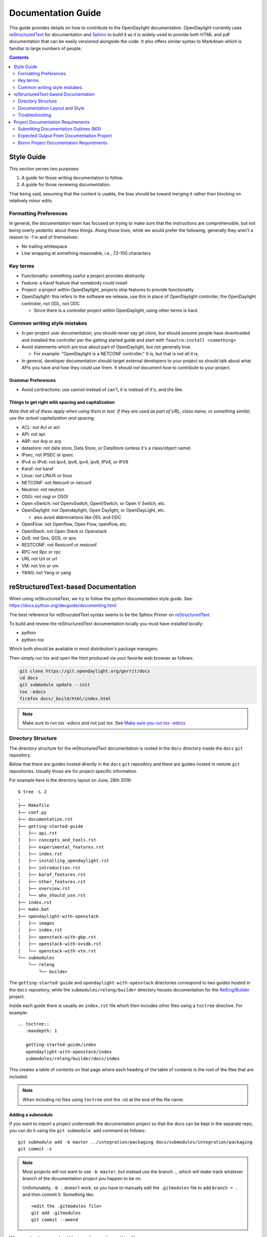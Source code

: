 ###################
Documentation Guide
###################

This guide provides details on how to contribute to the OpenDaylight
documentation. OpenDaylight currently uses reStructuredText_ for
documentation and Sphinx_ to build it as it is widely-used to provide
both HTML and pdf documentation that can be easily versioned alongside
the code. It also offers similar syntax to Markdown which is familiar
to large numbers of people.

.. contents:: Contents
   :depth: 2
   :local:

Style Guide
===========

This section serves two purposes:

#. A guide for those writing documentation to follow.
#. A guide for those reviewing documentation.

That being said, assuming that the content is usable, the bias should
be toward merging it rather than blocking on relatively minor edits.

Formatting Preferences
----------------------

In general, the documentation team has focused on trying to make sure
that the instructions are comprehensible, but not being overly pedantic
about these things. Along those lines, while we would prefer the
following, generally they aren't a reason to -1 in and of themselves:

* No trailing whitespace
* Line wrapping at something reasonable, i.e., 72–100 characters

Key terms
---------

* Functionality: something useful a project provides abstractly
* Feature: a Karaf feature that somebody could install
* Project: a project within OpenDaylight, projects ship features to
  provide functionality
* OpenDaylight: this refers to the software we release, use this in
  place of OpenDaylight controller, the OpenDaylight controller, not
  ODL, not ODC

  * Since there is a controller project within OpenDaylight, using
    other terms is hard.

Common writing style mistakes
-----------------------------

* In per-project user documentation, you should never say *git clone*,
  but should assume people have downloaded and installed the controller
  per the getting started guide and start with ``feautre:install
  <something>``
* Avoid statements which are true about part of OpenDaylight, but not
  generally true.

  * For example: "OpenDaylight is a NETCONF controller." It is, but
    that is not all it is.

* In general, developer documentation should target external developers
  to your project so should talk about what APIs you have and how they
  could use them. It *should not* document how to contribute to your
  project.

Grammar Preferences
^^^^^^^^^^^^^^^^^^^

* Avoid contractions: use cannot instead of can't, it is instead of
  it's, and the like.

Things to get right with spacing and capitalization
^^^^^^^^^^^^^^^^^^^^^^^^^^^^^^^^^^^^^^^^^^^^^^^^^^^

*Note that all of these apply when using them in text. If they are used
as part of URL, class name, or something similar, use the actual
capitalization and spacing.*

* ACL: not Acl or acl
* API: not api
* ARP: not Arp or arp
* datastore: not data store, Data Store, or DataStore (unless it's a
  class/object name)
* IPsec, not IPSEC or ipsec
* IPv4 or IPv6: not Ipv4, Ipv6, ipv4, ipv6, IPV4, or IPV6
* Karaf: not karaf
* Linux: not LINUX or linux
* NETCONF: not Netconf or netconf
* Neutron: not neutron
* OSGi: not osgi or OSGI
* Open vSwitch: not OpenvSwitch, OpenVSwitch, or Open V Switch, etc.
* OpenDaylight: not Opendaylight, Open Daylight, or OpenDayLight, etc.

  * also avoid abbreviations like ODL and ODC

* OpenFlow: not Openflow, Open Flow, openflow, etc.
* OpenStack: not Open Stack or Openstack
* QoS: not Qos, QOS, or qos
* RESTCONF: not Restconf or restconf
* RPC not Rpc or rpc
* URL not Url or url
* VM: not Vm or vm
* YANG: not Yang or yang

.. _docs-rst:

reStructuredText-based Documentation
====================================

When using reStructuredText, we try to follow the python documentation
style guide. See: https://docs.python.org/devguide/documenting.html

The best reference for reStrucutedText syntax seems to be the Sphinx
Primer on reStructuredText_.

To build and review the reStructuredText documentation locally you must
have installed locally:

* python
* python-tox

Which both should be available in most distribution's package managers.

Then simply run tox and open the html produced via your favorite web
browser as follows:

.. code-block:: bash

   git clone https://git.opendaylight.org/gerrit/docs
   cd docs
   git submodule update --init
   tox -edocs
   firefox docs/_build/html/index.html

.. note:: Make sure to run `tox -edocs` and not just `tox`. See `Make
          sure you run tox -edocs`_

Directory Structure
-------------------

The directory structure for the reStructuredText documentation is
rooted in the ``docs`` directory inside the ``docs`` ``git``
repository.

Below that there are guides hosted directly in the ``docs`` ``git``
repository and there are guides hosted in remote ``git`` repositories.
Usually those are for project-specific information.

For example here is the directory layout on June, 28th 2016::

   $ tree -L 2
   .
   ├── Makefile
   ├── conf.py
   ├── documentation.rst
   ├── getting-started-guide
   │   ├── api.rst
   │   ├── concepts_and_tools.rst
   │   ├── experimental_features.rst
   │   ├── index.rst
   │   ├── installing_opendaylight.rst
   │   ├── introduction.rst
   │   ├── karaf_features.rst
   │   ├── other_features.rst
   │   ├── overview.rst
   │   └── who_should_use.rst
   ├── index.rst
   ├── make.bat
   ├── opendaylight-with-openstack
   │   ├── images
   │   ├── index.rst
   │   ├── openstack-with-gbp.rst
   │   ├── openstack-with-ovsdb.rst
   │   └── openstack-with-vtn.rst
   └── submodules
       └── releng
           └── builder

The ``getting-started-guide`` and ``opendaylight-with-openstack``
directories correspond to two guides hosted in the ``docs`` repository,
while the ``submodules/releng/builder`` directory houses documentation
for the `RelEng/Builder`_ project.

Inside each guide there is usually an ``index.rst`` file which then
includes other files using a ``toctree`` directive. For example::

   .. toctree::
      :maxdepth: 1

      getting-started-guide/index
      opendaylight-with-openstack/index
      submodules/releng/builder/docs/index

This creates a table of contents on that page where each heading of the
table of contents is the root of the files that are included.

.. note:: When including rst files using ``toctree`` omit the .rst at
          the end of the file name.

Adding a submodule
^^^^^^^^^^^^^^^^^^

If you want to import a project underneath the documentation project so
that the docs can be kept in the separate repo, you can do it using the
``git submodule add`` command as follows::

  git submodule add -b master ../integration/packaging docs/submodules/integration/packaging
  git commit -s

.. note:: Most projects will not want to use ``-b master``, but instead
          use the branch ``.``, which will make track whatever branch
          of the documentation project you happen to be on.

          Unfortunately, ``-b .`` doesn't work, so you have to manually
          edit the ``.gitmodules`` file to add ``branch = .`` and then
          commit it. Something like::

            <edit the .gitmodules file>
            git add .gitmodules
            git commit --amend

When you're done you should have a git commit something like::

  $ git show
  commit 7943ce2cb41cd9d36ce93ee9003510ce3edd7fa9
  Author: Daniel Farrell <dfarrell@redhat.com>
  Date:   Fri Dec 23 14:45:44 2016 -0500

      Add Int/Pack to git submodules for RTD generation

      Change-Id: I64cd36ca044b8303cb7fc465b2d91470819a9fe6
      Signed-off-by: Daniel Farrell <dfarrell@redhat.com>

  diff --git a/.gitmodules b/.gitmodules
  index 91201bf6..b56e11c8 100644
  --- a/.gitmodules
  +++ b/.gitmodules
  @@ -38,3 +38,7 @@
          path = docs/submodules/ovsdb
          url = ../ovsdb
          branch = .
  +[submodule "docs/submodules/integration/packaging"]
  +       path = docs/submodules/integration/packaging
  +       url = ../integration/packaging
  +       branch = master
  diff --git a/docs/submodules/integration/packaging b/docs/submodules/integration/packaging
  new file mode 160000
  index 00000000..fd5a8185
  --- /dev/null
  +++ b/docs/submodules/integration/packaging
  @@ -0,0 +1 @@
  +Subproject commit fd5a81853e71d45945471d0f91bbdac1a1444386

As usual, you can push it to Gerrit with ``git review``.

.. important:: It's critical that the Gerrit patch be merged before the
               git commit hash of the submodule changes. Otherwise,
               Gerrit won't be able to automatically keep it up-to-date
               for you.

Documentation Layout and Style
------------------------------

As mentioned previously we try to follow the python documentation style
guide which defines a few types of sections::

    # with overline, for parts
    * with overline, for chapters
    =, for sections
    -, for subsections
    ^, for subsubsections
    ", for paragraphs

We try to follow the following structure based on that recommendation::

    docs/index.rst                 -> entry point
    docs/____-guide/index.rst      -> part
    docs/____-guide/<chapter>.rst  -> chapter

In the ____-guide/index.rst we use the # with overline at the very top
of the file to determine that it is a part and then within each chapter
file we start the document with a section using * with overline to
denote that it's the chapter heading and then everything in the rest of
the chapter should use::

    =, for sections
    -, for subsections
    ^, for subsubsections
    ", for paragraphs

Referencing Sections
^^^^^^^^^^^^^^^^^^^^

It's pretty common to want to reference another location in the
OpenDaylight documentation and it's pretty easy to do with
reStructuredText. This is a quick primer, more information is in the
`Sphinx section on Cross-referencing arbitrary locations
<http://www.sphinx-doc.org/en/stable/markup/inline.html#ref-role>`_.

Within a single document, you can reference another section simply by::

   This is a reference to `The title of a section`_

Assuming that somewhere else in the same file there a is a section
title something like::

   The title of a section
   ^^^^^^^^^^^^^^^^^^^^^^

It's typically better to use ``:ref:`` syntax and labels to provide
links as they work across files and are resilient to sections being
renamed. First, you need to create a label something like::

   .. _a-label:

   The title of a section
   ^^^^^^^^^^^^^^^^^^^^^^

.. note:: The underscore (_) before the label is required.

Then you can reference the section anywhere by simply doing::

    This is a reference to :ref:`a-label`

or::

    This is a reference to :ref:`a section I really liked <a-label>`

.. note:: When using ``:ref:``-style links, you don't need a trailing
          underscore (_).

Because the labels have to be unique, it usually makes sense to prefix
the labels with the project name to help share the label space, e.g.,
``sfc-user-guide`` instead of just ``user-guide``.


.. _docs-rst-troubleshooting:

Troubleshooting
---------------

Nested formatting doesn't work
^^^^^^^^^^^^^^^^^^^^^^^^^^^^^^

As stated in the reStructuredText_ guide, inline markup for bold,
italic, and fixed-width can't be nested. Further, it can't be mixed
with hyperlinks, so you can't have bold text link somewhere.

This is tracked in a `Docutils FAQ question
<http://docutils.sourceforge.net/FAQ.html#is-nested-inline-markup-possible>`_,
but there is no clear current plan to fix this.

Make sure you've cloned submodules
^^^^^^^^^^^^^^^^^^^^^^^^^^^^^^^^^^

If you see an error like this::

   ./build-integration-robot-libdoc.sh: line 6: cd: submodules/integration/test/csit/libraries: No such file or directory
   Resource file '*.robot' does not exist.

It means that you haven't pulled down the git submodule for the
integration/test project. The fastest way to do that is::

   git submodule update --init

In some cases, you might wind up with submodules which are somehow
out-of-sync and in that case, the easiest way to fix it is delete the
submodules directory and then re-clone the submodules::

   rm -rf docs/submodules/
   git submodule update --init

.. warning:: This will delete any local changes or information you made
             in the submodules. This should only be the case if you
             manually edited files in that directory.

Make sure you run tox -edocs
^^^^^^^^^^^^^^^^^^^^^^^^^^^^

If you see an error like::

   ERROR:   docs: could not install deps [-rrequirements.txt]; v = InvocationError('/Users/ckd/git-reps/docs/.tox/docs/bin/pip install -rrequirements.txt (see /Users/ckd/git-reps/docs/.tox/docs/log/docs-1.log)', 1)
   ERROR:   docs-linkcheck: could not install deps [-rrequirements.txt]; v = InvocationError('/Users/ckd/git-reps/docs/.tox/docs-linkcheck/bin/pip install -rrequirements.txt (see /Users/ckd/git-reps/docs/.tox/docs-linkcheck/log/docs-linkcheck-1.log)', 1)

It usually means you ran `tox` and not `tox -edocs`, which will result
in running jobs inside submodules which aren't supported by the
environment defined by the `requirements.txt` file in the documentation
tox setup. Just run tox -edocs and it should be fine.

Clear your tox directory and try again
^^^^^^^^^^^^^^^^^^^^^^^^^^^^^^^^^^^^^^

Sometimes, tox will not detect when your ``requirements.txt`` file has
changed and so will try to run things without the correct dependencies.
This usually manifests as ``No module named X`` errors or
an ``ExtensionError`` and can be fixed by deleting the ``.tox``
directory and building again::

   rm -rf .tox
   tox -edocs

Builds on Read the Docs
^^^^^^^^^^^^^^^^^^^^^^^

It appears as though the Read the Docs builds don't automatically clear
the file structure between builds and clones. The result is that you
may have to clean up the state of old runs of the build script.

As an example, this patch:
https://git.opendaylight.org/gerrit/41679

Finally fixed the fact that our builds for failing because they were
taking too long by removing directories of generated javadoc that were
present from previous runs.

Project Documentation Requirements
==================================

Submitting Documentation Outlines (M3)
--------------------------------------

#. Determine the features your project will have and which ones will be
   ''user-facing''.

   * In general, a feature is user-facing if it creates functionality that a
     user would direction interact with.
   * For example, ``odl-openflowplugin-flow-services-ui`` is likely
     user-facing since it installs user-facing OpenFlow features, while
     ``odl-openflowplugin-flow-services`` is not because it provides only
     developer-facing features.

#. Determine pieces of documentation you need provide based on the features
   your project will have and which ones will be user-facing.

   * The kinds of required documentation can be found below in the
     :ref:`requirements-for-projects` section.
   * Note that you might need to create multiple different documents for the
     same kind of documentation. For example, the controller project will
     likely want to have a developer section for the config subsystem as well
     as a for the MD-SAL.

#. Clone the docs repo: ``git clone https://git.opendaylight.org/gerrit/docs``
#. For each piece of documentation find the corresponding template in the docs repo.

   * For user documentation: ``docs.git/docs/templates/template-user-guide.rst``
   * For developer documentation: ``ddocs/templates/template-developer-guide.rst``
   * For installation documentation (if any): ``docs/templates/template-install-guide.rst``

   .. note:: You can find the rendered templates here:

             .. toctree::
                :maxdepth: 1

                templates/template-user-guide
                templates/template-developer-guide
                templates/template-install-guide.rst


#. Copy the template into the appropriate directory for your project.

   * For user documentation: ``docs.git/docs/user-guide/${feature-name}-user-guide.rst``
   * For developer documentation: ``docs.git/docs/developer-guide/${feature-name}-developer-guide.rst``
   * For installation documentation (if any): ``docs.git/docs/getting-started-guide/project-specific-guides/${project-name}.rst``

   .. note:: These naming conventions aren't set in stone, but do help. If you
             think there's a better name, use it and we'll give feedback on the
             gerrit patch.

#. Edit the template to fill in the outline of what you will provide using the
   suggestions in the template. If you feel like a section isn't needed, feel
   free to omit it.

#. Link the template into the appropriate core rst file

   * For user documentation: ``docs.git/docs/user-guide/index.rst``
   * For developer documentation: ``docs.git/docs/developer-guide/index.rst``
   * For installation documentation (if any): ``docs.git/docs/getting-started-guide/project-specific-guides/index.rst``
   * In each file, it should be pretty clear what line you need to add. In
     general if you have an rst file ``project-name.rst``, you include it by
     adding a new line ``project-name`` without the ``.rst`` at the end.

#. Make sure the documentation project still builds.

   * Run ``tox -edocs`` from the root of the cloned docs repo.

     * After that, you should be able to find the HTML version of the
       docs at ``docs.git/docs/_build/html/index.html``.
     * See :ref:`docs-rst` for more details about building the docs.

   * The :ref:`reStructuredText Troubleshooting <docs-rst-troubleshooting>`
     section provides common errors and solutions.
   * If you still have problems e-mail the documentation group at
     documentation@lists.opendaylight.org

#. Commit and submit the patch

   #. Commit using:

      .. code-block:: bash

         git add --all && git commit -sm "Documentation outline for ${project-shortname}"

   #. Submit using:

      .. code-block:: bash

         git review

      See the `Git-review Workflow <https://wiki.opendaylight.org/view/Git-review_Workflow>`_
      page if you don't have git-review installed.

#. Wait for the patch to be merged or to get feedback

   * If you get feedback, make the requested changes and resubmit the patch.
   * When you resubmit the patch, it's helpful if you also post a +0 reply to
     the gerrit saying what patch set you just submitted and what you fixed in
     the patch set.
   * The documentation team will also be creating (or asking projects to
     create) small groups of 2-4 projects that will peer review each other's
     documentation. Patches which have seen a few cycles of peer review will be
     prioritized for review and merge by the documentation team.

Expected Output From Documentation Project
------------------------------------------

The expected output is (at least) 3 PDFs and equivalent web-based documentation:

* User/Operator Guide
* Developer Guide
* Installation Guide

These guides will consist of "front matter" produced by the documentation group
and the per-project/per-feature documentation provided by the projects. Note
that this is intended to be who is responsible for the documentation and should
not be interpreted as preventing people not normally in the documentation group
from helping with "front matter" nor preventing people from the documentation
group from helping with per-project/per-feature documentation.

Boron Project Documentation Requirements
----------------------------------------

.. _kinds-of-docs:

Kinds of Documentation
^^^^^^^^^^^^^^^^^^^^^^

These are the expected kinds of documentation and target audiences for each kind.

* **User/Operator:** for people looking to use the feature w/o writing code

  * Should include an overview of the project/feature
  * Should include description of availbe configuration options and what they do

* **Developer:** for people looking to use the feature in code w/o modifying it

  * Should include API documentation, e.g., enunciate for REST, Javadoc for
    Java, ??? for RESTCONF/models

* **Contributor:** for people looking to extend or modify the feature's source
  code

  .. note:

     should be documented on the wiki not in reStructuredText

* **Installation:** for people looking for instructions to install the feature
  after they have downloaded the ODL release

  .. note:

     audience is the same as User/Operator docs

  * For most projects, this will be just a list of top-level features and
    options

    * As an example, l2switch-switch as the top-level feature with the -rest
      and -ui options
    * We'd also like them to note if the options should be checkboxes (i.e.,
      they can each be turned on/off independently) or a drop down (i.e., at
      most one can be selected)
    * What other top-level features in the release are incompatible with each
      feature
    * This will likely be presented as a table in the documentation and the
      data will likely also be consumed by automated installers/configurators/downloaders

  * For some projects, there is extra installation instructions (for external
    components) and/or configuration

    * In that case, there will be a (sub)section in the documentation
      describing this process.

* **HowTo/Tutorial:** walk throughs and examples that are not general-purpose
  documentation

  * Generally, these should be done as a (sub)section of either user/operator
    or developer documentation.
  * If they are especially long or complex, they may belong on their own

* **Release Notes:**

  * Release notes are required as part of each project's release review. They
    must also be translated into reStructuredText for inclusion in the formal
    documentation.

.. _requirements-for-projects:

Requirements for projects
^^^^^^^^^^^^^^^^^^^^^^^^^

Projects MUST do the following

* Provide reStructuredText documentation including

  * Developer documentation for every feature

    * Most projects will want to logically nest the documentation for
      individual features under a single project-wide chapter or section
    * This can be provided as a single .rst file or multiple .rst files if
      the features fall into different groups
    * This should start with ~300 word overview of the project and include
      references to any automatically-generated API documentation as well as
      more general developer information (see
      :ref:`kinds-of-docs`).

  * User/Operator documentation for every every user-facing feature (if any)

    * ''Note: This should be per-feature, not per-project. User's shouldn't have to know which project a feature came from.''
    * Intimately related features, e.g., l2switch-switch, l2switch-switch-rest, and l2switch-switch-ui, can be documented as one noting the differences
    * This can be provided as a single .rst file or multiple .rst files if the features fall into different groups

  * Installation documentation

    * Most projects will simply provide a list of user-facing features and
      options. See :ref:`kinds-of-docs` above.

  * Release Notes (both on the wiki and reStructuredText) as part of the release review.

* This documentation will be contributed to the docs repo (or possibly imported from the project's own repo with tooling that is under development)

  * Projects MAY be ENCOURGAGED to instead provide this from their own repository if the tooling is developed
  * Projects choosing to meet the requirement this way MUST provide a patch to docs repo to import the project's documentation

* Projects MUST cooperate with the documentation group on edits and enhancements to documentation

  * Note that the documentation team will also be creating (or asking projects to create) small groups of 2-4 projects that will peer review each other's documentation. Patches which have seen a few cycles of peer review will be prioritized for review and merge by the documentation team.

Timeline for Deliverables from Projects
^^^^^^^^^^^^^^^^^^^^^^^^^^^^^^^^^^^^^^^

* **M3:** Documentation Started

  * Identified the kinds of documentation that will be provided and for what
    features

    * Release Notes are not required until release reviews at **RC2**

  * Created the appropriate .rst files in the docs repository (or their own
    repository if the tooling is available)
  * Have an outline for the expected documentation in those .rst files
    including the relevant (sub)sections and a sentence or two explaining what
    will go there

    * Obviusly, providing actual documentation in the (sub)sections is
      encouraged and meets this requirement

  * Milestone readout should include

    #. the list of kinds of documentation
    #. the list of corresponding .rst files and their location, e.g., repo and
       path
    #. the list of commits creating those .rst files
    #. the current word counts of those .rst files

* **M4:** Documentation Continues

  * The readout at M4 should include the word counts of all .rst files with
    links to commits
  * The goal is to have draft documentation complete so that the documentation
    group can comment on it.

* **M5:** Documentation Complete

  * All (sub)sections in all .rst files have complete, readable, usable content.
  * Ideally, there should have been some interaction with the documentation
    group about any suggested edits and enhancements

* **RC2:** Release notes

  * Projects must provide release notes as .rst pushed to integration (or
    locally in the project's repository if the tooling is developed)


.. _Sphinx: http://www.sphinx-doc.org/en/stable/
.. _reStructuredText: http://www.sphinx-doc.org/en/stable/rest.html
.. _Documentation Group: https://wiki.opendaylight.org/view/Documentation/
.. _RelEng/Builder: https://wiki.opendaylight.org/view/RelEng/Builder
.. _Pandoc: http://pandoc.org/
